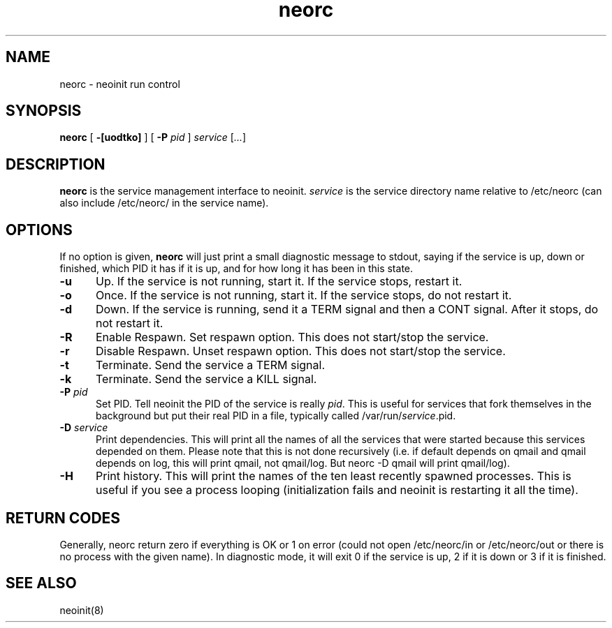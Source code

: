 .TH neorc 8
.SH NAME
neorc \- neoinit run control
.SH SYNOPSIS
.B neorc
[
.B \-[uodtko]
] [
.B \-P
.I pid
]
.I service
[\fI...\fR]

.SH DESCRIPTION
.B neorc
is the service management interface to neoinit.
.I service
is the service directory name relative to /etc/neorc
(can also include /etc/neorc/ in the service name).

.SH OPTIONS
If no option is given,
.B neorc
will just print a small diagnostic message to stdout, saying if the
service is up, down or finished, which PID it has if it is up, and for
how long it has been in this state.
.TP 5
.B \-u
Up.
If the service is not running, start it.
If the service stops, restart it.
.TP
.B \-o
Once.
If the service is not running, start it.
If the service stops, do not restart it.
.TP
.B \-d
Down.
If the service is running, send it a TERM signal and then a CONT signal.
After it stops, do not restart it.
.TP
.B \-R
Enable Respawn.
Set respawn option. This does not start/stop the service.
.TP
.B \-r
Disable Respawn.
Unset respawn option. This does not start/stop the service.
.TP
.B \-t
Terminate.
Send the service a TERM signal.
.TP
.B \-k
Terminate.
Send the service a KILL signal.
.TP
.B \-P \fIpid\fR
Set PID.
Tell neoinit the PID of the service is really \fIpid\fR.  This is useful
for services that fork themselves in the background but put their real
PID in a file, typically called /var/run/\fIservice\fR.pid.
.TP
.B \-D \fIservice\fR
Print dependencies.
This will print all the names of all the services that were started
because this services depended on them.  Please note that this is not
done recursively (i.e. if default depends on qmail and qmail depends on
log, this will print qmail, not qmail/log.  But neorc -D qmail will print
qmail/log).
.TP
.B \-H
Print history.
This will print the names of the ten least recently spawned processes.
This is useful if you see a process looping (initialization fails and
neoinit is restarting it all the time).

.SH "RETURN CODES"
Generally, neorc return zero if everything is OK or 1 on error (could not
open /etc/neorc/in or /etc/neorc/out or there is no process with the
given name).  In diagnostic mode, it will exit 0 if the service is up, 2
if it is down or 3 if it is finished.

.SH "SEE ALSO"
neoinit(8)
